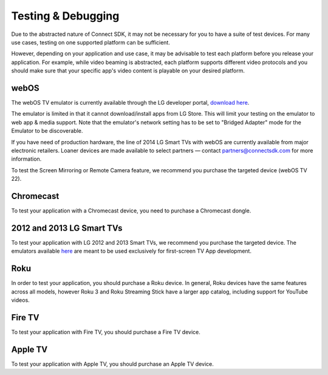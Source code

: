 Testing & Debugging
=====================
Due to the abstracted nature of Connect SDK, it may not be necessary for you to
have a suite of test devices. For many use cases, testing on one supported
platform can be sufficient.

However, depending on your application and use case, it may be advisable to test
each platform before you release your application. For example, while video
beaming is abstracted, each platform supports different video protocols and you
should make sure that your specific app's video content is playable on your
desired platform.

webOS
-------
The webOS TV emulator is currently available through the LG developer portal,
`download here`_.

.. _download here: http://webostv.developer.lge.com/sdk/installation/

The emulator is limited in that it cannot download/install apps from LG Store.
This will limit your testing on the emulator to web app & media support.
Note that the emulator's network setting has to be set  to "Bridged Adapter" mode
for the Emulator to be discoverable.

If you have need of production hardware, the line of 2014 LG Smart TVs with
webOS are currently available from major electronic retailers. Loaner devices
are made available to select partners — contact
`partners@connectsdk.com <partners@connectsdk.com>`_ for more information.

To test the Screen Mirroring or Remote Camera feature, we recommend you
purchase the targeted device (webOS TV 22).

Chromecast
------------
To test your application with a Chromecast device, you need to purchase a
Chromecast dongle.

2012 and 2013 LG Smart TVs
----------------------------
To test your application with LG 2012 and 2013 Smart TVs, we recommend you
purchase the targeted device. The emulators available `here`_ are meant to
be used exclusively for first-screen TV App development.

.. _here: http://webostv.developer.lge.com/discover/netcast/sdk/

Roku
-----
In order to test your application, you should purchase a Roku device.
In general, Roku devices have the same features across all models,
however Roku 3 and Roku Streaming Stick have a larger app catalog, including
support for YouTube videos.

Fire TV
--------
To test your application with Fire TV, you should purchase a Fire TV device.

Apple TV
----------
To test your application with Apple TV, you should purchase an Apple TV device.
